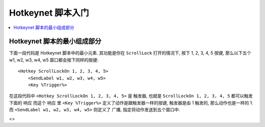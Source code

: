 Hotkeynet 脚本入门
==============================================================================
.. contents::
    :class: this-will-duplicate-information-and-it-is-still-useful-here
    :depth: 1
    :local:


Hotkeynet 脚本的最小组成部分
------------------------------------------------------------------------------
下面一段代码是 Hotkeynet 脚本中的最小元素. 其功能是你在 ``ScrollLock`` 打开的情况下, 按下 1, 2, 3, 4, 5 按键, 那么以下五个 w1, w2, w3, w4, w5 窗口都会按下同样的按键::

    <Hotkey ScrollLockOn 1, 2, 3, 4, 5>
        <SendLabel w1, w2, w3, w4, w5>
        <Key %Trigger%>

在这段代码中 ``<Hotkey ScrollLockOn 1, 2, 3, 4, 5>`` 是 ``触发器``, 也就是 ``ScrollLockOn 1, 2, 3, 4, 5`` 都可以触发下面的 ``响应`` 而这个 ``响应`` 里 ``<Key %Trigger%>`` 定义了动作是跟触发器一样的按键, 触发器是由 1 触发的, 那么动作也是一样的 1. 而 ``<SendLabel w1, w2, w3, w4, w5>`` 则定义了 ``广播``, 指定将动作发送到五个窗口中.

<>
